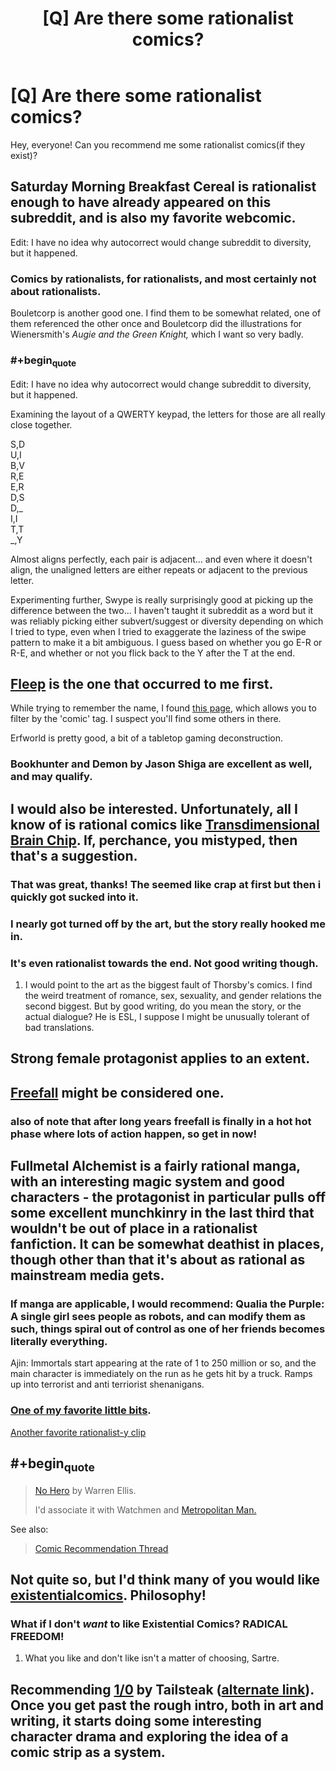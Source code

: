 #+TITLE: [Q] Are there some rationalist comics?

* [Q] Are there some rationalist comics?
:PROPERTIES:
:Author: lumenwrites
:Score: 9
:DateUnix: 1451905377.0
:END:
Hey, everyone! Can you recommend me some rationalist comics(if they exist)?


** Saturday Morning Breakfast Cereal is rationalist enough to have already appeared on this subreddit, and is also my favorite webcomic.

Edit: I have no idea why autocorrect would change subreddit to diversity, but it happened.
:PROPERTIES:
:Author: IamJackFox
:Score: 22
:DateUnix: 1451916875.0
:END:

*** Comics by rationalists, for rationalists, and most certainly not about rationalists.

Bouletcorp is another good one. I find them to be somewhat related, one of them referenced the other once and Bouletcorp did the illustrations for Wienersmith's /Augie and the Green Knight,/ which I want so very badly.
:PROPERTIES:
:Author: Transfuturist
:Score: 5
:DateUnix: 1451944902.0
:END:


*** #+begin_quote
  Edit: I have no idea why autocorrect would change subreddit to diversity, but it happened.
#+end_quote

Examining the layout of a QWERTY keypad, the letters for those are all really close together.

S,D\\
U,I\\
B,V\\
R,E\\
E,R\\
D,S\\
D,_\\
I,I\\
T,T\\
_,Y

Almost aligns perfectly, each pair is adjacent... and even where it doesn't align, the unaligned letters are either repeats or adjacent to the previous letter.

Experimenting further, Swype is really surprisingly good at picking up the difference between the two... I haven't taught it subreddit as a word but it was reliably picking either subvert/suggest or diversity depending on which I tried to type, even when I tried to exaggerate the laziness of the swipe pattern to make it a bit ambiguous. I guess based on whether you go E-R or R-E, and whether or not you flick back to the Y after the T at the end.
:PROPERTIES:
:Author: noggin-scratcher
:Score: 4
:DateUnix: 1452207748.0
:END:


** [[http://www.aaronsw.com/2002/fleep/][Fleep]] is the one that occurred to me first.

While trying to remember the name, I found [[http://rationalreads.com/#/works][this page]], which allows you to filter by the 'comic' tag. I suspect you'll find some others in there.

Erfworld is pretty good, a bit of a tabletop gaming deconstruction.
:PROPERTIES:
:Author: nevinera
:Score: 17
:DateUnix: 1451913516.0
:END:

*** Bookhunter and Demon by Jason Shiga are excellent as well, and may qualify.
:PROPERTIES:
:Author: dalitt
:Score: 2
:DateUnix: 1451970317.0
:END:


** I would also be interested. Unfortunately, all I know of is rational comics like [[http://brainchip.thecomicseries.com/][Transdimensional Brain Chip]]. If, perchance, you mistyped, then that's a suggestion.
:PROPERTIES:
:Score: 14
:DateUnix: 1451913154.0
:END:

*** That was great, thanks! The seemed like crap at first but then i quickly got sucked into it.
:PROPERTIES:
:Author: Calsem
:Score: 1
:DateUnix: 1451967231.0
:END:


*** I nearly got turned off by the art, but the story really hooked me in.
:PROPERTIES:
:Author: GaBeRockKing
:Score: 1
:DateUnix: 1452109853.0
:END:


*** It's even rationalist towards the end. Not good writing though.
:PROPERTIES:
:Author: ShareDVI
:Score: 1
:DateUnix: 1451938181.0
:END:

**** I would point to the art as the biggest fault of Thorsby's comics. I find the weird treatment of romance, sex, sexuality, and gender relations the second biggest. But by good writing, do you mean the story, or the actual dialogue? He is ESL, I suppose I might be unusually tolerant of bad translations.
:PROPERTIES:
:Author: Transfuturist
:Score: 3
:DateUnix: 1451944754.0
:END:


** Strong female protagonist applies to an extent.
:PROPERTIES:
:Score: 11
:DateUnix: 1451906411.0
:END:


** [[http://freefall.purrsia.com][Freefall]] might be considered one.
:PROPERTIES:
:Author: robryk
:Score: 9
:DateUnix: 1451916930.0
:END:

*** also of note that after long years freefall is finally in a hot hot phase where lots of action happen, so get in now!
:PROPERTIES:
:Author: SvalbardCaretaker
:Score: 1
:DateUnix: 1451921083.0
:END:


** Fullmetal Alchemist is a fairly rational manga, with an interesting magic system and good characters - the protagonist in particular pulls off some excellent munchkinry in the last third that wouldn't be out of place in a rationalist fanfiction. It can be somewhat deathist in places, though other than that it's about as rational as mainstream media gets.
:PROPERTIES:
:Author: Radioterrill
:Score: 7
:DateUnix: 1451916643.0
:END:

*** If manga are applicable, I would recommend: Qualia the Purple: A single girl sees people as robots, and can modify them as such, things spiral out of control as one of her friends becomes literally everything.

Ajin: Immortals start appearing at the rate of 1 to 250 million or so, and the main character is immediately on the run as he gets hit by a truck. Ramps up into terrorist and anti terriorist shenanigans.
:PROPERTIES:
:Author: Munchkingman
:Score: 9
:DateUnix: 1451940689.0
:END:


*** [[https://www.youtube.com/watch?v=swmaCXZrMdg][One of my favorite little bits]].

[[https://www.youtube.com/watch?v=_2Oiy3Z2m0c][Another favorite rationalist-y clip]]
:PROPERTIES:
:Author: Iconochasm
:Score: 2
:DateUnix: 1451943426.0
:END:


** #+begin_quote

  #+begin_quote
    [[https://www.reddit.com/r/rational/comments/3dyrbj/dc_no_hero_by_warren_ellis/][No Hero]] by Warren Ellis.

    I'd associate it with Watchmen and [[https://www.fanfiction.net/s/10360716/1/The-Metropolitan-Man][Metropolitan Man.]]
  #+end_quote
#+end_quote

See also:

#+begin_quote
  [[https://www.reddit.com/r/rational/comments/3q52bz/comic_recommendation_thread/][Comic Recommendation Thread]]
#+end_quote
:PROPERTIES:
:Author: OutOfNiceUsernames
:Score: 8
:DateUnix: 1451941476.0
:END:


** Not quite so, but I'd think many of you would like [[http://existentialcomics.com/comic/113][existentialcomics]]. Philosophy!
:PROPERTIES:
:Author: kaukamieli
:Score: 6
:DateUnix: 1451934243.0
:END:

*** What if I don't /want/ to like Existential Comics? RADICAL FREEDOM!
:PROPERTIES:
:Author: Subrosian_Smithy
:Score: 4
:DateUnix: 1451955278.0
:END:

**** What you like and don't like isn't a matter of choosing, Sartre.
:PROPERTIES:
:Author: kaukamieli
:Score: 4
:DateUnix: 1451961000.0
:END:


** Recommending [[http://www.undefined.net/1/0/?strip=1][1/0]] by Tailsteak ([[http://oneoverzero.comicgenesis.com/d/20000827.html][alternate link]]). Once you get past the rough intro, both in art and writing, it starts doing some interesting character drama and exploring the idea of a comic strip as a system.
:PROPERTIES:
:Author: nifboy
:Score: 3
:DateUnix: 1451978992.0
:END:
